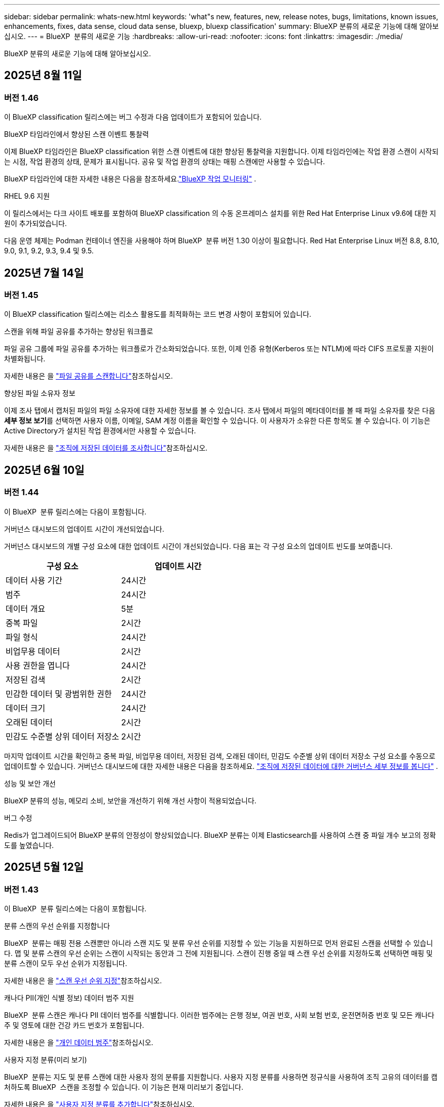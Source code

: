 ---
sidebar: sidebar 
permalink: whats-new.html 
keywords: 'what"s new, features, new, release notes, bugs, limitations, known issues, enhancements, fixes, data sense, cloud data sense, bluexp, bluexp classification' 
summary: BlueXP 분류의 새로운 기능에 대해 알아보십시오. 
---
= BlueXP  분류의 새로운 기능
:hardbreaks:
:allow-uri-read: 
:nofooter: 
:icons: font
:linkattrs: 
:imagesdir: ./media/


[role="lead"]
BlueXP 분류의 새로운 기능에 대해 알아보십시오.



== 2025년 8월 11일



=== 버전 1.46

이 BlueXP classification 릴리스에는 버그 수정과 다음 업데이트가 포함되어 있습니다.

.BlueXP 타임라인에서 향상된 스캔 이벤트 통찰력
이제 BlueXP 타임라인은 BlueXP classification 위한 스캔 이벤트에 대한 향상된 통찰력을 지원합니다.  이제 타임라인에는 작업 환경 스캔이 시작되는 시점, 작업 환경의 상태, 문제가 표시됩니다.  공유 및 작업 환경의 상태는 매핑 스캔에만 사용할 수 있습니다.

BlueXP 타임라인에 대한 자세한 내용은 다음을 참조하세요.link:https://docs.netapp.com/us-en/bluexp-setup-admin/task-monitor-cm-operations.html["BlueXP 작업 모니터링"^] .

.RHEL 9.6 지원
이 릴리스에서는 다크 사이트 배포를 포함하여 BlueXP classification 의 수동 온프레미스 설치를 위한 Red Hat Enterprise Linux v9.6에 대한 지원이 추가되었습니다.

다음 운영 체제는 Podman 컨테이너 엔진을 사용해야 하며 BlueXP  분류 버전 1.30 이상이 필요합니다. Red Hat Enterprise Linux 버전 8.8, 8.10, 9.0, 9.1, 9.2, 9.3, 9.4 및 9.5.



== 2025년 7월 14일



=== 버전 1.45

이 BlueXP classification 릴리스에는 리소스 활용도를 최적화하는 코드 변경 사항이 포함되어 있습니다.

.스캔을 위해 파일 공유를 추가하는 향상된 워크플로
파일 공유 그룹에 파일 공유를 추가하는 워크플로가 간소화되었습니다. 또한, 이제 인증 유형(Kerberos 또는 NTLM)에 따라 CIFS 프로토콜 지원이 차별화됩니다.

자세한 내용은 을 link:https://docs.netapp.com/us-en/bluexp-classification/task-scanning-file-shares.html["파일 공유를 스캔합니다"]참조하십시오.

.향상된 파일 소유자 정보
이제 조사 탭에서 캡처된 파일의 파일 소유자에 대한 자세한 정보를 볼 수 있습니다. 조사 탭에서 파일의 메타데이터를 볼 때 파일 소유자를 찾은 다음 **세부 정보 보기**를 선택하면 사용자 이름, 이메일, SAM 계정 이름을 확인할 수 있습니다. 이 사용자가 소유한 다른 항목도 볼 수 있습니다. 이 기능은 Active Directory가 설치된 작업 환경에서만 사용할 수 있습니다.

자세한 내용은 을 link:https://docs.netapp.com/us-en/bluexp-classification/task-investigate-data.html["조직에 저장된 데이터를 조사합니다"]참조하십시오.



== 2025년 6월 10일



=== 버전 1.44

이 BlueXP  분류 릴리스에는 다음이 포함됩니다.

.거버넌스 대시보드의 업데이트 시간이 개선되었습니다.
거버넌스 대시보드의 개별 구성 요소에 대한 업데이트 시간이 개선되었습니다. 다음 표는 각 구성 요소의 업데이트 빈도를 보여줍니다.

[cols="1,1"]
|===
| 구성 요소 | 업데이트 시간 


| 데이터 사용 기간 | 24시간 


| 범주 | 24시간 


| 데이터 개요 | 5분 


| 중복 파일 | 2시간 


| 파일 형식 | 24시간 


| 비업무용 데이터 | 2시간 


| 사용 권한을 엽니다 | 24시간 


| 저장된 검색 | 2시간 


| 민감한 데이터 및 광범위한 권한 | 24시간 


| 데이터 크기 | 24시간 


| 오래된 데이터 | 2시간 


| 민감도 수준별 상위 데이터 저장소 | 2시간 
|===
마지막 업데이트 시간을 확인하고 중복 파일, 비업무용 데이터, 저장된 검색, 오래된 데이터, 민감도 수준별 상위 데이터 저장소 구성 요소를 수동으로 업데이트할 수 있습니다. 거버넌스 대시보드에 대한 자세한 내용은 다음을 참조하세요. link:https://docs.netapp.com/us-en/bluexp-classification/task-controlling-governance-data.html["조직에 저장된 데이터에 대한 거버넌스 세부 정보를 봅니다"] .

.성능 및 보안 개선
BlueXP 분류의 성능, 메모리 소비, 보안을 개선하기 위해 개선 사항이 적용되었습니다.

.버그 수정
Redis가 업그레이드되어 BlueXP 분류의 안정성이 향상되었습니다. BlueXP 분류는 이제 Elasticsearch를 사용하여 스캔 중 파일 개수 보고의 정확도를 높였습니다.



== 2025년 5월 12일



=== 버전 1.43

이 BlueXP  분류 릴리스에는 다음이 포함됩니다.

.분류 스캔의 우선 순위를 지정합니다
BlueXP  분류는 매핑 전용 스캔뿐만 아니라 스캔 지도 및 분류 우선 순위를 지정할 수 있는 기능을 지원하므로 먼저 완료된 스캔을 선택할 수 있습니다. 맵 및 분류 스캔의 우선 순위는 스캔이 시작되는 동안과 그 전에 지원됩니다. 스캔이 진행 중일 때 스캔 우선 순위를 지정하도록 선택하면 매핑 및 분류 스캔이 모두 우선 순위가 지정됩니다.

자세한 내용은 을 link:https://docs.netapp.com/us-en/bluexp-classification/task-managing-repo-scanning.html#prioritize-scans["스캔 우선 순위 지정"]참조하십시오.

.캐나다 PII(개인 식별 정보) 데이터 범주 지원
BlueXP  분류 스캔은 캐나다 PII 데이터 범주를 식별합니다. 이러한 범주에는 은행 정보, 여권 번호, 사회 보험 번호, 운전면허증 번호 및 모든 캐나다 주 및 영토에 대한 건강 카드 번호가 포함됩니다.

자세한 내용은 을 link:https://docs.netapp.com/us-en/bluexp-classification/reference-private-data-categories.html#types-of-personal-data["개인 데이터 범주"]참조하십시오.

.사용자 지정 분류(미리 보기)
BlueXP  분류는 지도 및 분류 스캔에 대한 사용자 정의 분류를 지원합니다. 사용자 지정 분류를 사용하면 정규식을 사용하여 조직 고유의 데이터를 캡처하도록 BlueXP  스캔을 조정할 수 있습니다. 이 기능은 현재 미리보기 중입니다.

자세한 내용은 을 link:https://docs.netapp.com/us-en/bluexp-classification/task-custom-classification.html["사용자 지정 분류를 추가합니다"]참조하십시오.

.저장된 검색 탭
** Policies** 탭의 이름이 link:https://docs.netapp.com/us-en/bluexp-classification/task-using-policies.html["** 저장된 검색**"]변경되었습니다. 기능은 변경되지 않았습니다.

.스캔 이벤트를 BlueXP  타임라인으로 보냅니다
BlueXP  분류는 에 분류 이벤트(스캔이 시작되었을 때 및 종료되었을 때)를 보낼 수 있도록 link:https://docs.netapp.com/us-en/bluexp-setup-admin/task-monitor-cm-operations.html#audit-user-activity-from-the-bluexp-timeline["BlueXP  타임라인"^]지원합니다.

.보안 업데이트
* Keras 패키지가 업데이트되어 취약점을 완화합니다(BDSA-2025-0107 및 BDSA-2025-1984).
* Docker 컨테이너 구성이 업데이트되었습니다. 컨테이너는 더 이상 원시 네트워크 패킷을 만들기 위해 호스트의 네트워크 인터페이스에 액세스할 수 없습니다. 이 업데이트는 불필요한 액세스를 줄여 잠재적인 보안 위험을 완화합니다.


.성능 향상
RAM 사용을 줄이고 BlueXP  분류의 전반적인 성능을 개선하기 위해 코드 개선 사항이 구현되었습니다.

.버그 수정
StorageGRID 검사가 실패하고, 조사 페이지 필터 옵션이 로드되지 않으며, 대량 평가를 위해 다운로드되지 않는 데이터 검색 평가가 수정되었습니다.



== 2025년 4월 14일



=== 버전 1.42

이 BlueXP  분류 릴리스에는 다음이 포함됩니다.

.작업 환경을 위한 대량 스캔
BlueXP  분류는 작업 환경에 대한 대량 작업을 지원합니다. 스캔 매핑 활성화, 스캔 매핑 및 분류 활성화, 스캔 비활성화 또는 작업 환경의 볼륨에 대한 사용자 정의 구성 생성을 선택할 수 있습니다. 개별 볼륨에 대해 선택하면 대량 선택이 무시됩니다. 대량 작업을 수행하려면 ** 구성** 페이지로 이동하여 선택합니다.

.조사 보고서를 로컬로 다운로드합니다
BlueXP  분류는 데이터 조사 보고서를 로컬로 다운로드하여 브라우저에서 볼 수 있는 기능을 지원합니다. 로컬 옵션을 선택하면 데이터 조사는 CSV 형식으로만 사용할 수 있으며 처음 10,000개의 데이터 행만 표시됩니다.

자세한 내용은 을 link:https://docs.netapp.com/us-en/bluexp-classification/task-investigate-data.html#create-the-data-investigation-report["BlueXP  분류를 통해 조직에 저장된 데이터를 조사합니다"]참조하십시오.



== 2025년 3월 10일



=== 버전 1.41

이 BlueXP  분류 릴리스에는 일반적인 개선 사항 및 버그 수정이 포함되어 있습니다. 여기에는 다음이 포함됩니다.

.스캔 상태
BlueXP  분류는 볼륨에서 _initial_mapping 및 분류 스캔의 실시간 진행 상황을 추적합니다. 별도의 프로그레시브 바는 매핑 및 분류 스캔을 추적하여 스캔된 총 파일의 백분율을 표시합니다. 진행 표시줄 위로 마우스를 가져가면 스캔한 파일 수와 총 파일 수를 볼 수도 있습니다. 스캔 상태를 추적하면 스캔 진행 상황을 더 자세히 파악할 수 있으므로 스캔 계획을 개선하고 리소스 할당을 이해할 수 있습니다.

스캔 상태를 보려면 BlueXP  분류에서 ** 구성**으로 이동한 다음 ** 작업 환경 구성** 을 선택합니다. 진행 상황은 각 볼륨에 대해 일렬로 표시됩니다.



== 2025년 2월 19일



=== 버전 1.40

이 BlueXP  분류 릴리스에는 다음 업데이트가 포함됩니다.

.RHEL 9.5 지원
이 릴리스는 Red Hat Enterprise Linux v9.5 및 이전에 지원되는 버전을 지원합니다. 이는 다크 사이트 배포를 포함하여 BlueXP  분류의 수동 온-프레미스 설치에 적용됩니다.

다음 운영 체제는 Podman 컨테이너 엔진을 사용해야 하며 BlueXP  분류 버전 1.30 이상이 필요합니다. Red Hat Enterprise Linux 버전 8.8, 8.10, 9.0, 9.1, 9.2, 9.3, 9.4 및 9.5.

.매핑 전용 스캔의 우선 순위를 지정합니다
매핑 전용 스캔을 수행할 때 가장 중요한 스캔의 우선 순위를 지정할 수 있습니다. 이 기능은 작업 환경이 많고 우선 순위가 높은 검사가 먼저 완료되도록 하려는 경우에 유용합니다.

기본적으로 스캔은 시작된 순서에 따라 대기합니다. 스캔 우선 순위 지정 기능을 통해 스캔을 대기열 앞으로 이동할 수 있습니다. 여러 스캔의 우선 순위를 지정할 수 있습니다. 우선 순위는 선입선출 순서로 지정됩니다. 즉, 우선 순위를 지정한 첫 번째 스캔이 대기열의 맨 앞으로 이동하고 우선 순위를 지정한 두 번째 스캔은 대기열의 두 번째 스캔이 됩니다.

우선 순위는 한 번만 부여됩니다. 매핑 데이터의 자동 재검색이 기본 순서로 수행됩니다.

우선 순위 지정은 로 link:https://docs.netapp.com/us-en/bluexp-classification/concept-cloud-compliance.html["매핑 전용 스캔"^]제한됩니다. 스캔 맵과 분류에는 사용할 수 없습니다.

자세한 내용은 을 link:https://docs.netapp.com/us-en/bluexp-classification/task-managing-repo-scanning.html#prioritize-scans["스캔 우선 순위 지정"^]참조하십시오.

.모든 스캔을 재시도합니다
BlueXP  분류는 실패한 모든 스캔을 일괄 재시도하는 기능을 지원합니다.

** Retry All** 기능을 사용하여 일괄 작업으로 스캔을 다시 시도할 수 있습니다. 네트워크 중단과 같은 일시적인 문제로 인해 분류 스캔이 실패하는 경우 개별적으로 다시 시도하지 않고 하나의 버튼으로 모든 스캔을 동시에 다시 시도할 수 있습니다. 스캔은 필요한 만큼 재시도할 수 있습니다.

모든 스캔을 재시도하려면:

. BlueXP  classification 메뉴에서 * Configuration * 을 선택합니다.
. 실패한 모든 스캔을 다시 시도하려면 * 모든 스캔 재시도 * 를 선택합니다.


.범주화 모델 정확도 향상
의 머신 러닝 모델의 정확도는 link:https://docs.netapp.com/us-en/bluexp-classification/reference-private-data-categories.html#types-of-sensitive-personal-datapredefined-categories["미리 정의된 범주"]11% 향상되었습니다.



== 2025년 1월 22일



=== 버전 1.39

이 BlueXP  분류 릴리스는 데이터 조사 보고서의 내보내기 프로세스를 업데이트합니다. 이 내보내기 업데이트는 데이터에 대한 추가 분석을 수행하거나, 데이터에 대한 추가 시각화를 만들거나, 데이터 조사 결과를 다른 사람과 공유하는 데 유용합니다.

이전에는 데이터 조사 보고서 내보내기가 10,000행으로 제한되었습니다. 이 릴리스에서는 모든 데이터를 내보낼 수 있도록 제한이 제거되었습니다. 이 변경 사항을 통해 데이터 조사 보고서에서 더 많은 데이터를 내보낼 수 있으므로 보다 유연하게 데이터를 분석할 수 있습니다.

작업 환경, 볼륨, 대상 폴더 및 JSON 또는 CSV 형식을 선택할 수 있습니다. 내보낸 파일 이름에는 타임스탬프가 포함되어 있어 데이터를 내보낸 시기를 식별할 수 있습니다.

지원되는 작업 환경은 다음과 같습니다.

* Cloud Volumes ONTAP
* ONTAP용 FSX
* ONTAP
* 공유 그룹


데이터 조사 보고서에서 데이터를 내보내는 데는 다음과 같은 제한 사항이 있습니다.

* 다운로드할 최대 레코드 수는 유형(파일, 디렉터리 및 테이블)당 5억 개입니다.
* 100만 개의 레코드를 내보내는 데 약 35분이 걸릴 것으로 예상됩니다.


데이터 조사 및 보고서에 대한 자세한 내용은 을 참조하십시오 https://docs.netapp.com/us-en/bluexp-classification/task-investigate-data.html["조직에 저장된 데이터를 조사합니다"].



== 2024년 12월 16일



=== 버전 1.38

이 BlueXP  분류 릴리스에는 일반적인 개선 사항 및 버그 수정이 포함되어 있습니다.



== 2024년 11월 4일



=== 버전 1.37

이 BlueXP  분류 릴리스에는 다음 업데이트가 포함됩니다.

.RHEL 8.10 지원
이 릴리스는 Red Hat Enterprise Linux v8.10 및 이전에 지원되는 버전을 지원합니다. 이는 다크 사이트 배포를 포함하여 BlueXP  분류의 수동 온-프레미스 설치에 적용됩니다.

다음 운영 체제는 Podman 컨테이너 엔진을 사용해야 하며 BlueXP  분류 버전 1.30 이상이 필요합니다. Red Hat Enterprise Linux 버전 8.8, 8.10, 9.0, 9.1, 9.2, 9.3 및 9.4.

에 대해 자세히 https://docs.netapp.com/us-en/bluexp-classification/concept-cloud-compliance.html["BlueXP 분류"]알아보십시오.

.NFS v4.1 지원
이 릴리즈에서는 이전에 지원된 버전 외에 NFS v4.1에 대한 지원도 제공합니다.

에 대해 자세히 https://docs.netapp.com/us-en/bluexp-classification/concept-cloud-compliance.html["BlueXP 분류"]알아보십시오.



== 2024년 10월 10일



=== 버전 1.36

.RHEL 9.4 지원
이 릴리스는 Red Hat Enterprise Linux v9.4 및 이전에 지원되는 버전을 지원합니다. 이는 다크 사이트 배포를 포함하여 BlueXP  분류의 수동 온-프레미스 설치에 적용됩니다.

다음 운영 체제는 Podman 컨테이너 엔진을 사용해야 하며 BlueXP  분류 버전 1.30 이상이 필요합니다. Red Hat Enterprise Linux 버전 8.8, 9.0, 9.1, 9.2, 9.3 및 9.4.

에 대해 자세히 https://docs.netapp.com/us-en/bluexp-classification/task-deploy-overview.html["BlueXP 분류 구축 개요"]알아보십시오.

.향상된 스캔 성능
이번 릴리스에서는 향상된 스캔 성능을 제공합니다.



== 2024년 9월 2일



=== 버전 1.35

.StorageGRID 데이터를 스캔합니다
BlueXP  분류는 StorageGRID에서 데이터 스캔을 지원합니다.

자세한 내용은 을 link:task-scanning-storagegrid.html["StorageGRID 데이터를 스캔합니다"]참조하십시오.



== 2024년 8월 5일



=== 버전 1.34

이 BlueXP  분류 릴리스에는 다음 업데이트가 포함됩니다.

.CentOS에서 Ubuntu로 변경합니다
BlueXP  분류는 Microsoft Azure 및 Google Cloud Platform (GCP)용 Linux 운영 체제를 CentOS 7.9에서 Ubuntu 22.04로 업데이트했습니다.

배포 세부 정보는 을 https://docs.netapp.com/us-en/bluexp-classification/task-deploy-compliance-onprem.html#prepare-the-linux-host-system["인터넷에 액세스할 수 있는 Linux 호스트에 설치하고 Linux 호스트 시스템을 준비합니다"]참조하십시오.



== 2024년 7월 1일



=== 버전 1.33

.Ubuntu 지원
이 릴리스는 Ubuntu 24.04 Linux 플랫폼을 지원합니다.

.매핑 검사는 메타데이터를 수집합니다
다음 메타데이터는 매핑 검사 중에 파일에서 추출되며 거버넌스, 규정 준수 및 조사 대시보드에 표시됩니다.

* 작업 환경
* 작업 환경 유형입니다
* 저장소 저장소
* 파일 형식
* 사용된 용량입니다
* 파일 수입니다
* 파일 크기
* 파일 생성
* 파일 마지막 액세스
* 파일이 마지막으로 수정되었습니다
* 파일 검색 시간
* 권한 추출


.대시보드의 추가 데이터
이 릴리스는 매핑 검사 중에 거버넌스, 규정 준수 및 조사 대시보드에 표시되는 데이터를 업데이트합니다.

자세한 내용은 을 참조하십시오 link:https://docs.netapp.com/us-en/bluexp-classification/concept-cloud-compliance.html["매핑 스캔과 분류 스캔의 차이점은 무엇입니까"].



== 2024년 6월 5일



=== 버전 1.32

.구성 페이지의 새 매핑 상태 열
이 릴리즈는 이제 구성 페이지에 새 매핑 상태 열을 표시합니다. 새 열을 통해 매핑이 실행 중인지, 대기열에 있는지, 일시 중지되었는지 등을 확인할 수 있습니다.

상태에 대한 설명은 을 참조하십시오 https://docs.netapp.com/us-en/bluexp-classification/task-managing-repo-scanning.html["스캔 설정을 변경합니다"].



== 2024년 5월 15일



=== 버전 1.31

.BlueXP 내에서 핵심 서비스로 분류할 수 있습니다
BlueXP classification 이제 커넥터당 최대 500TiB의 스캔 데이터에 대해 추가 비용 없이 BlueXP 의 핵심 기능으로 제공됩니다. 분류 라이선스 또는 유료 가입이 필요하지 않습니다. 이 새 버전으로 NetApp 스토리지 시스템을 검사하는 데 BlueXP 분류 기능을 집중하므로 일부 기존 기능은 이전에 라이센스 비용을 지불한 고객에게만 제공됩니다. 이러한 레거시 기능의 사용은 유료 계약이 종료일에 도달하면 만료됩니다.


NOTE: BlueXP classification 스캔할 수 있는 데이터 양에 제한을 두지 않습니다. 각 커넥터는 500TiB의 데이터 스캔 및 표시를 지원합니다. 500TiB 이상의 데이터를 스캔하려면 link:https://docs.netapp.com/us-en/bluexp-setup-admin/concept-connectors.html#connector-installation["다른 커넥터를 설치하세요"^] 그 다음에 link:https://docs.netapp.com/us-en/bluexp-classification/task-deploy-overview.html["다른 분류 인스턴스 배포"] . + BlueXP UI는 단일 커넥터의 데이터를 표시합니다. 여러 커넥터의 데이터를 보는 방법에 대한 팁은 다음을 참조하세요. link:https://docs.netapp.com/us-en/bluexp-setup-admin/task-manage-multiple-connectors.html#switch-between-connectors["여러 개의 커넥터로 작업합니다"^] .

link:reference-free-paid.html["더 이상 사용되지 않는 기능에 대해 자세히 알아보십시오"]..



== 2024년 4월 1일



=== 버전 1.30

.RHEL v8.8 및 v9.3 BlueXP 분류에 대한 지원이 추가되었습니다
이 릴리스는 이전에 지원되는 9.x 외에도 Red Hat Enterprise Linux v8.8 및 v9.3에 대한 지원을 제공하며, Docker 엔진 대신 Podman이 필요합니다. 이는 BlueXP 분류의 수동 온프레미스 설치에 적용할 수 있습니다.

Podman 컨테이너 엔진을 사용해야 하는 운영 체제에는 BlueXP 분류 버전 1.30 이상이 필요합니다. Red Hat Enterprise Linux 버전 8.8, 9.0, 9.1, 9.2 및 9.3 이상이 필요합니다.

에 대해 자세히 https://docs.netapp.com/us-en/bluexp-classification/task-deploy-overview.html["BlueXP 분류 구축 개요"]알아보십시오.

Connector를 사내에 상주하는 RHEL 8 또는 9 호스트에 설치하는 경우 BlueXP 분류가 지원됩니다. RHEL 8 또는 9 호스트가 AWS, Azure 또는 Google Cloud에 상주하는 경우에는 지원되지 않습니다.

.감사 로그 수집을 활성화하는 옵션이 제거되었습니다
감사 로그 수집을 활성화하는 옵션이 비활성화되었습니다.

.스캔 속도가 향상되었습니다
보조 스캐너 노드의 스캔 성능이 향상되었습니다. 스캔 처리 능력이 추가로 필요한 경우 스캐너 노드를 더 추가할 수 있습니다. 자세한 내용은 을 https://docs.netapp.com/us-en/bluexp-classification/task-deploy-compliance-onprem.html["인터넷에 액세스할 수 있는 호스트에 BlueXP 분류를 설치합니다"]참조하십시오.

.자동 업그레이드
인터넷에 액세스할 수 있는 시스템에 BlueXP 분류를 구축한 경우 시스템이 자동으로 업그레이드됩니다. 이전에는 마지막 사용자 작업 이후 특정 시간이 경과한 후에 업그레이드가 발생했습니다. 이 릴리즈에서는 현지 시간이 오전 1시에서 오전 5시 사이인 경우 BlueXP  분류가 자동으로 업그레이드됩니다. 로컬 시간이 이 시간을 벗어난 경우 마지막 사용자 작업 이후 특정 시간이 경과하면 업그레이드가 수행됩니다. 자세한 내용은 을 https://docs.netapp.com/us-en/bluexp-classification/task-deploy-compliance-onprem.html["인터넷에 액세스할 수 있는 Linux 호스트에 설치합니다"]참조하십시오.

인터넷에 액세스하지 않고 BlueXP 분류를 구축한 경우 수동으로 업그레이드해야 합니다. 자세한 내용은 을 https://docs.netapp.com/us-en/bluexp-classification/task-deploy-compliance-dark-site.html["인터넷에 액세스할 수 없는 Linux 호스트에 BlueXP 분류를 설치합니다"]참조하십시오.



== 2024년 3월 4일



=== 버전 1.29

.이제 특정 데이터 소스 디렉토리에 있는 데이터 검사를 제외할 수 있습니다
BlueXP 분류를 통해 특정 데이터 소스 디렉토리에 있는 스캔 데이터를 제외하려면 이러한 디렉토리 이름을 BlueXP 분류 프로세스를 수행하는 구성 파일에 추가할 수 있습니다. 이 기능을 사용하면 불필요한 디렉터리를 검색하지 않거나 잘못된 개인 데이터 결과를 반환할 수 있습니다.

https://docs.netapp.com/us-en/bluexp-classification/task-exclude-scan-paths.html["자세한 정보"]..

.이제 더 큰 인스턴스 지원이 가능합니다
2억 5천만 개 이상의 파일을 스캔하기 위해 BlueXP 분류가 필요한 경우 클라우드 구축 또는 온프레미스 설치에서 초대형 인스턴스를 사용할 수 있습니다. 이 유형의 시스템은 최대 5억 개의 파일을 스캔할 수 있습니다.

https://docs.netapp.com/us-en/bluexp-classification/concept-cloud-compliance.html#using-a-smaller-instance-type["자세한 정보"]..



== 2024년 1월 10일



=== 버전 1.27

.조사 페이지 결과에는 총 항목 수와 함께 총 크기가 표시됩니다
조사 페이지의 필터링된 결과에는 총 파일 수와 함께 항목의 총 크기가 표시됩니다. 이 기능은 파일 이동, 파일 삭제 등에 도움이 될 수 있습니다.

.추가 그룹 ID를 "조직에 열기"로 구성
이제 그룹이 처음에 해당 권한으로 설정되지 않은 경우, NFS의 그룹 ID를 BlueXP 분류에서 직접 "Open to Organization"으로 간주하도록 구성할 수 있습니다. 이러한 그룹 ID가 첨부된 파일 및 폴더는 조사 세부 정보 페이지에서 "조직에 열기"로 표시됩니다. 방법 보기 https://docs.netapp.com/us-en/bluexp-classification/task-add-group-id-as-open.html["추가 그룹 ID를 "조직에 열려 있음"으로 추가"].



== 2023년 12월 14일



=== 버전 1.26.6

이 릴리스에는 몇 가지 사소한 개선 사항이 포함되어 있습니다.

이 릴리스에서는 다음 옵션도 제거되었습니다.

* 감사 로그 수집을 활성화하는 옵션이 비활성화되었습니다.
* 디렉터리 조사 중에는 디렉터리별 개인 식별 정보(PII) 데이터 수를 계산하는 옵션을 사용할 수 없습니다. 을 link:task-investigate-data.html["조직에 저장된 데이터를 조사합니다"]참조하십시오.
* AIP(Azure Information Protection) 레이블을 사용하여 데이터를 통합하는 옵션이 비활성화되었습니다. 을 link:task-org-private-data.html["개인 데이터를 구성합니다"]참조하십시오.




== 2023년 11월 6일



=== 버전 1.26.3

이 릴리스에서는 다음 문제가 해결되었습니다

* 시스템에서 스캔된 파일 수를 대시보드에 표시할 때 불일치 문제가 해결되었습니다.
* 이름 및 메타데이터에 특수 문자가 있는 파일과 디렉터리를 처리하고 보고함으로써 검색 동작을 개선했습니다.




== 2023년 10월 4일



=== 버전 1.26

.RHEL 버전 9에서 BlueXP 분류의 사내 설치를 지원합니다
Red Hat Enterprise Linux 버전 8 및 9은 BlueXP 분류 설치에 필요한 Docker 엔진을 지원하지 않습니다. 현재 Podman 버전 4 이상을 컨테이너 인프라로 사용하여 RHEL 9.0, 9.1 및 9.2에서 BlueXP 분류 설치를 지원합니다. 환경에 최신 버전의 RHEL을 사용해야 하는 경우 이제 Podman을 사용할 때 BlueXP 분류(버전 1.26 이상)를 설치할 수 있습니다.

현재 RHEL 9.x를 사용하는 경우 다크 사이트 설치 또는 분산 스캐닝 환경(마스터 및 원격 스캐너 노드 사용)은 지원되지 않습니다



== 2023년 9월 5일



=== 버전 1.25

.중소 규모 구축은 일시적으로 사용할 수 없습니다
AWS에 BlueXP 분류의 인스턴스를 구축할 때 * Deploy > Configuration * 을 선택하고 소형 또는 중형 인스턴스를 선택하는 옵션은 현재 사용할 수 없습니다. Deploy > Deploy * 를 선택하여 대규모 인스턴스 크기를 사용하여 인스턴스를 배포할 수 있습니다.

.조사 결과 페이지에서 최대 100,000개의 항목에 태그를 적용합니다
이전에는 조사 결과 페이지에서 한 번에 한 페이지에만 태그를 적용할 수 있었습니다(20개 항목). 이제 조사 결과 페이지에서 * 모든 * 항목을 선택하고 모든 항목에 태그를 적용할 수 있습니다. 한 번에 최대 100,000개 항목까지 가능합니다. https://docs.netapp.com/us-en/bluexp-classification/task-org-private-data.html#assign-tags-to-files["방법을 확인하십시오"]..

.최소 파일 크기가 1MB인 중복 파일을 식별합니다
BlueXP 분류는 파일이 50MB 이상인 경우에만 중복된 파일을 식별하는 데 사용됩니다. 이제 1MB로 시작하는 중복 파일을 식별할 수 있습니다. 조사 페이지에서 "파일 크기"와 "중복 항목"을 필터링하여 사용자 환경에서 특정 크기의 파일이 복제되었는지 확인할 수 있습니다.



== 2023년 7월 17일



=== 버전 1.24

.BlueXP 분류에서는 두 가지 새로운 유형의 독일 개인 데이터를 식별합니다
BlueXP 분류는 다음과 같은 유형의 데이터가 포함된 파일을 식별하고 분류할 수 있습니다.

* 독일어 ID(Personalausweummer)
* 독일 사회 보장 번호(소지아버서머스무머)


https://docs.netapp.com/us-en/bluexp-classification/reference-private-data-categories.html#types-of-personal-data["BlueXP 분류에서 데이터에서 식별할 수 있는 모든 개인 데이터 유형을 확인하십시오"]..

.BlueXP 분류는 제한 모드 및 비공개 모드에서 완전히 지원됩니다
BlueXP  분류는 현재 인터넷 액세스가 없는 사이트(비공개 모드)와 제한된 아웃바운드 인터넷 액세스(제한 모드)에서 완벽하게 지원됩니다. https://docs.netapp.com/us-en/bluexp-setup-admin/concept-modes.html["Connector의 BlueXP 배포 모드에 대해 자세히 알아보십시오"^]..

.BlueXP 분류의 비공개 모드 설치를 업그레이드할 때 버전을 건너뛸 수 있습니다
이제 순차적이지 않더라도 최신 버전의 BlueXP 분류로 업그레이드할 수 있습니다. 즉, 한 번에 한 버전씩 BlueXP 분류를 업그레이드할 때 현재 제한이 없어진다는 의미입니다. 이 기능은 버전 1.24 이상부터 관련이 있습니다.

.BlueXP 분류 API가 이제 제공됩니다
BlueXP 분류 API를 사용하면 작업을 수행하고, 쿼리를 생성하고, 스캔하는 데이터에 대한 정보를 내보낼 수 있습니다. 대화형 설명서는 Swagger를 사용하여 사용할 수 있습니다. 문서는 조사, 규정 준수, 거버넌스 및 구성을 포함한 여러 범주로 구분됩니다. 각 범주는 BlueXP 분류 UI의 탭에 대한 참조입니다.

https://docs.netapp.com/us-en/bluexp-classification/api-classification.html["BlueXP 분류 API에 관해 자세히 알아보십시오"]..



== 2023년 6월 6일



=== 버전 1.23

.이제 데이터 제목 이름을 검색할 때 일본어가 지원됩니다
Data Subject Access Request(SAR)에 대한 응답으로 시험대상자 이름을 검색할 때 일본어 이름을 입력할 수 있습니다. 결과 정보가 포함된 를 생성할 수 https://docs.netapp.com/us-en/bluexp-classification/task-generating-compliance-reports.html["데이터 주체 액세스 요청 보고서"] 있습니다. 에 일본어 이름을 입력하여 주체 이름이 포함된 파일을 식별할 수도 https://docs.netapp.com/us-en/bluexp-classification/task-investigate-data.html["데이터 조사 페이지의 "데이터 제목" 필터"] 있습니다.

.Ubuntu는 이제 BlueXP 분류를 설치할 수 있는 지원되는 Linux 배포판입니다
Ubuntu 22.04는 BlueXP 분류에 지원되는 운영 체제로 검증되었습니다. 설치 프로그램의 버전 1.23을 사용하는 경우 네트워크의 Ubuntu Linux 호스트 또는 클라우드의 Linux 호스트에 BlueXP  분류를 설치할 수 있습니다. https://docs.netapp.com/us-en/bluexp-classification/task-deploy-compliance-onprem.html["Ubuntu가 설치된 호스트에 BlueXP 분류를 설치하는 방법을 참조하십시오"]..

.Red Hat Enterprise Linux 8.6과 8.7은 새로운 BlueXP 분류 설치에서 더 이상 지원되지 않습니다
Red Hat은 더 이상 Docker를 지원하지 않으므로 이러한 버전은 새로운 배포에서 지원되지 않습니다. RHEL 8.6 또는 8.7에서 기존 BlueXP 분류 시스템을 실행 중인 경우 NetApp는 계속해서 구성을 지원합니다.

.ONTAP 시스템에서 FPolicy 이벤트를 수신하려면 BlueXP 분류를 FPolicy Collector로 구성할 수 있습니다
BlueXP 분류 시스템에서 파일 액세스 감사 로그를 수집하여 작업 환경의 볼륨에서 감지된 파일 액세스 이벤트를 처리할 수 있습니다. BlueXP 분류는 다음 유형의 FPolicy 이벤트와 파일에서 작업을 수행한 사용자, 즉 만들기, 읽기, 쓰기, 삭제, 이름 바꾸기, 소유자/권한을 변경하고 SACL/DACL을 변경합니다.

.이제 Data Sense BYOL 라이센스가 다크 사이트에서 지원됩니다
이제 데이터 감지 BYOL 라이센스를 어두운 사이트의 BlueXP 디지털 지갑에 업로드하여 라이센스가 낮아지면 알림을 받을 수 있습니다.



== 2023년 4월 3일



=== 버전 1.22

.새로운 데이터 검색 평가 보고서
데이터 검색 평가 보고서는 스캔한 환경에 대한 상위 수준의 분석을 통해 시스템의 결과를 강조하고 문제 영역 및 잠재적인 개선 단계를 보여줍니다. 이 보고서의 목표는 데이터 거버넌스 문제, 데이터 보안 노출 및 데이터 규정 준수 격차에 대한 인식을 높이는 것입니다. https://docs.netapp.com/us-en/bluexp-classification/task-controlling-governance-data.html["데이터 검색 평가 보고서를 생성하고 사용하는 방법을 확인하십시오"]..

.클라우드 내 소규모 인스턴스에 BlueXP 분류 기능을 배포할 수 있습니다
AWS 환경의 BlueXP Connector에서 BlueXP 분류를 배포할 때 이제 기본 인스턴스에서 사용할 수 있는 것보다 두 가지 작은 인스턴스 유형 중에서 선택할 수 있습니다. 소규모 환경을 스캔하면 클라우드 비용을 절감할 수 있습니다. 그러나 더 작은 인스턴스를 사용할 때는 몇 가지 제한 사항이 있습니다. https://docs.netapp.com/us-en/bluexp-classification/concept-cloud-compliance.html["사용 가능한 인스턴스 유형 및 제한 사항을 참조하십시오"]..

.이제 BlueXP 분류 설치 전에 독립 실행형 스크립트를 사용하여 Linux 시스템을 검증할 수 있습니다
BlueXP  분류 설치 실행과 별도로 Linux 시스템이 모든 사전 요구 사항을 충족하는지 확인하려면 필수 구성 요소에 대한 테스트만 다운로드할 수 있는 별도의 스크립트가 있습니다. https://docs.netapp.com/us-en/bluexp-classification/task-test-linux-system.html["Linux 호스트가 BlueXP 분류를 설치할 준비가 되었는지 확인하는 방법을 참조하십시오"]..



== 2023년 3월 7일



=== 버전 1.21

.BlueXP 분류 UI에서 사용자 지정 범주를 추가하는 새로운 기능
이제 BlueXP 분류를 통해 사용자 지정 범주를 추가할 수 있으므로 BlueXP 분류에서 해당 범주에 적합한 파일을 식별할 수 있습니다. BlueXP  분류에는 많은 기능이 https://docs.netapp.com/us-en/bluexp-classification/reference-private-data-categories.html["미리 정의된 범주"] 있으므로 이 기능을 사용하면 사용자 지정 범주를 추가하여 조직에서 고유한 정보를 데이터에서 찾을 수 있는 위치를 식별할 수 있습니다.

https://docs.netapp.com/us-en/bluexp-classification/task-managing-data-fusion.html["자세한 정보"^]..

.이제 BlueXP 분류 UI에서 사용자 지정 키워드를 추가할 수 있습니다
BlueXP 분류에서는 BlueXP 분류가 향후 검색에서 식별할 수 있는 사용자 지정 키워드를 추가할 수 있었습니다. 그러나 BlueXP 분류 Linux 호스트에 로그인하고 명령줄 인터페이스를 사용하여 키워드를 추가해야 합니다. 이 릴리스에서 사용자 지정 키워드를 추가하는 기능은 BlueXP 분류 UI에 포함되어 있으므로 이러한 키워드를 쉽게 추가하고 편집할 수 있습니다.

https://docs.netapp.com/us-en/bluexp-classification/task-managing-data-fusion.html["BlueXP 분류 UI에서 사용자 지정 키워드를 추가하는 방법에 대해 자세히 알아보십시오"^]..

."마지막 액세스 시간"이 변경될 때 BlueXP 분류 * 파일 * 스캔 기능이 없음
기본적으로 BlueXP 분류에 적절한 "쓰기" 권한이 없으면 BlueXP 분류가 "마지막 액세스 시간"을 원래 타임 스탬프로 되돌릴 수 없기 때문에 시스템에서 볼륨의 파일을 검색하지 않습니다. 그러나 파일의 마지막 액세스 시간이 원래 시간으로 재설정되는 것을 염려하지 않을 경우, BlueXP 분류가 권한에 관계없이 볼륨을 스캔하도록 구성 페이지에서 이 동작을 재정의할 수 있습니다.

이 기능과 함께 "Scan Analysis Event"라는 새 필터가 추가되어 BlueXP 분류로 마지막으로 액세스한 시간을 되돌릴 수 없거나, BlueXP 분류로 마지막으로 액세스한 시간을 되돌릴 수 없는 경우에도 분류된 파일을 볼 수 있습니다.

https://docs.netapp.com/us-en/bluexp-classification/reference-collected-metadata.html[""마지막 액세스 시간 타임스탬프" 및 BlueXP 분류에 필요한 권한에 대해 자세히 알아보십시오"]..

.BlueXP 분류에서는 세 가지 새로운 유형의 개인 데이터를 식별합니다
BlueXP 분류는 다음과 같은 유형의 데이터가 포함된 파일을 식별하고 분류할 수 있습니다.

* 보츠와나 ID 카드(오만) 번호
* 보츠와나 여권 번호
* 싱가포르 국가 등록 ID 카드(NRIC)


https://docs.netapp.com/us-en/bluexp-classification/reference-private-data-categories.html["BlueXP 분류에서 데이터에서 식별할 수 있는 모든 개인 데이터 유형을 확인하십시오"]..

.디렉토리의 기능이 업데이트되었습니다
* 이제 데이터 조사 보고서에 대한 "Light CSV Report(라이트 CSV 보고서)" 옵션에 디렉토리의 정보가 포함됩니다.
* 이제 "마지막 액세스" 시간 필터에 파일과 디렉터리 모두의 마지막 액세스 시간이 표시됩니다.


.설치 개선 사항
* 인터넷 접속(다크 사이트)이 없는 사이트의 BlueXP 분류 설치 관리자가 사전 검사를 수행하여 성공적인 설치를 위해 시스템 및 네트워킹 요구 사항이 제대로 갖추어져 있는지 확인합니다.
* 설치 감사 로그 파일은 지금 저장되며 에 `/ops/netapp/install_logs`기록됩니다.




== 2023년 2월 5일



=== 버전 1.20

.모든 이메일 주소로 정책 기반 알림 이메일을 보낼 수 있습니다
이전 버전의 BlueXP 분류에서는 특정 중요 정책이 결과를 반환할 때 계정의 BlueXP 사용자에게 전자 메일 알림을 보낼 수 있습니다. 이 기능을 사용하면 온라인 상태가 아닐 때 데이터를 보호하기 위한 알림을 받을 수 있습니다. 이제 BlueXP 계정에 없는 다른 모든 사용자(최대 20개의 이메일 주소)에게 정책의 이메일 알림을 보낼 수 있습니다.

https://docs.netapp.com/us-en/bluexp-classification/task-using-policies.html["정책 결과를 기반으로 이메일 알림을 보내는 방법에 대해 자세히 알아보십시오"]..

.이제 BlueXP 분류 UI에서 개인 패턴을 추가할 수 있습니다
BlueXP 분류에서는 BlueXP 분류가 향후 검색에서 식별할 수 있는 맞춤형 "개인 데이터"를 추가할 수 있었습니다. 그러나 BlueXP 분류 Linux 호스트에 로그인하고 명령줄을 사용하여 사용자 지정 패턴을 추가해야 합니다. 이번 릴리스에서는 BlueXP 분류 UI에 regex를 사용하여 개인 패턴을 추가할 수 있으므로 이러한 사용자 지정 패턴을 쉽게 추가하고 편집할 수 있습니다.

https://docs.netapp.com/us-en/bluexp-classification/task-managing-data-fusion.html["BlueXP 분류 UI에서 사용자 지정 패턴을 추가하는 방법에 대해 자세히 알아보십시오"^]..

.BlueXP 분류를 사용하여 1500만 개의 파일을 이동할 수 있습니다
과거에는 BlueXP 분류로 최대 100,000개의 소스 파일을 NFS 공유로 이동할 수 있었습니다. 이제 한 번에 최대 1500만 개의 파일을 이동할 수 있습니다. https://docs.netapp.com/us-en/bluexp-classification/task-managing-highlights.html["BlueXP 분류를 사용하여 소스 파일을 이동하는 방법에 대해 자세히 알아보십시오"]..

.SharePoint Online 파일에 액세스할 수 있는 사용자 수를 볼 수 있습니다
"액세스 권한이 있는 사용자 수" 필터는 이제 SharePoint Online 리포지토리에 저장된 파일을 지원합니다. 이전에는 CIFS 공유의 파일만 지원되었습니다. Active Directory 기반이 아닌 SharePoint 그룹은 현재 이 필터에서 계산되지 않습니다.

.새 "부분 성공" 상태가 작업 상태 패널에 추가되었습니다
새로운 "부분 성공" 상태는 BlueXP 분류 작업이 완료되었고 일부 항목이 실패했으며 100개의 파일을 이동하거나 삭제하는 등 일부 항목이 성공했음을 나타냅니다. 또한 "완료됨" 상태의 이름이 "성공"으로 변경되었습니다. 과거에는 "완료" 상태에 성공했고 실패한 작업이 나열될 수 있습니다. 이제 "성공" 상태는 모든 작업이 모든 항목에 성공했음을 의미합니다. https://docs.netapp.com/us-en/bluexp-classification/task-view-compliance-actions.html["작업 상태 패널을 보는 방법을 참조하십시오"]..



== 2023년 1월 9일



=== 버전 1.19

.중요한 데이터가 포함되어 있고 지나치게 허용적인 파일 차트를 볼 수 있는 기능
Governance 대시보드에는 중요한 데이터(민감한 개인 데이터 및 민감한 개인 데이터 포함)를 포함하고 지나치게 허용적인 파일의 열 지도를 제공하는 새로운 _Sensitive Data 및 Wide Permissions_영역이 추가되었습니다. 이렇게 하면 중요한 데이터와 관련하여 몇 가지 위험이 있을 수 있는 위치를 파악할 수 있습니다. https://docs.netapp.com/us-en/bluexp-classification/task-controlling-governance-data.html["자세한 정보"]..

.데이터 조사 페이지에서 3개의 새 필터를 사용할 수 있습니다
새 필터를 사용하여 데이터 조사 페이지에 표시되는 결과를 구체화할 수 있습니다.

* "액세스 권한이 있는 사용자 수" 필터는 특정 수의 사용자에게 열려 있는 파일과 폴더를 표시합니다. 숫자 범위를 선택하여 결과를 구체화할 수 있습니다. 예를 들어 51-100명의 사용자가 액세스할 수 있는 파일을 확인할 수 있습니다.
* 이제 "Created Time(생성 시간)", "Discovered Time(검색 시간)", "Last Modified(마지막 수정)" 및 "Last Accessed(마지막 액세스)" 필터를 사용하여 미리 정의된 날짜 범위를 선택하는 대신 사용자 지정 날짜 범위를 만들 수 있습니다. 예를 들어 "만든 시간", "6개월 이전" 또는 "최근 10일" 내의 "마지막으로 수정한 날짜"가 있는 파일을 찾을 수 있습니다.
* 이제 "파일 경로" 필터를 사용하여 필터링된 쿼리 결과에서 제외할 경로를 지정할 수 있습니다. 특정 데이터를 포함 및 제외하기 위한 경로를 입력하면 BlueXP 분류에서 포함된 경로의 모든 파일을 먼저 찾은 다음 제외된 경로에서 파일을 제거한 다음 결과를 표시합니다.


https://docs.netapp.com/us-en/bluexp-classification/task-investigate-data.html["데이터를 조사하는 데 사용할 수 있는 모든 필터 목록을 확인하십시오"]..

.BlueXP 분류는 일본어 개인 번호를 식별할 수 있습니다
BlueXP 분류는 일본어 개인 번호(내 번호라고도 함)가 포함된 파일을 식별하고 분류할 수 있습니다. 여기에는 개인 번호와 회사 내 번호가 모두 포함됩니다. https://docs.netapp.com/us-en/bluexp-classification/reference-private-data-categories.html["BlueXP 분류에서 데이터에서 식별할 수 있는 모든 개인 데이터 유형을 확인하십시오"]..
